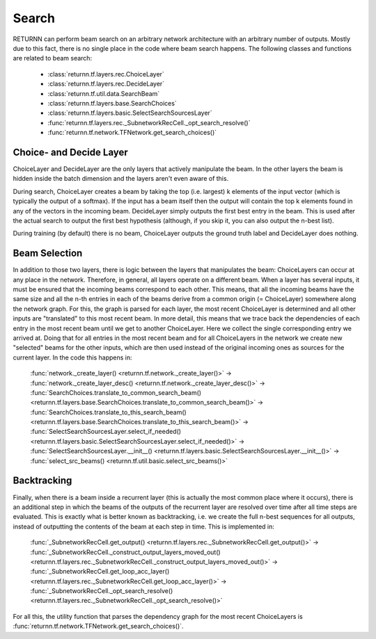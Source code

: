 .. _search:


######
Search
######

RETURNN can perform beam search on an arbitrary network architecture with an arbitrary number of outputs.
Mostly due to this fact, there is no single place in the code where beam search happens.
The following classes and functions are related to beam search:

    - :class:`returnn.tf.layers.rec.ChoiceLayer`

    - :class:`returnn.tf.layers.rec.DecideLayer`

    - :class:`returnn.tf.util.data.SearchBeam`

    - :class:`returnn.tf.layers.base.SearchChoices`

    - :class:`returnn.tf.layers.basic.SelectSearchSourcesLayer`

    - :func:`returnn.tf.layers.rec._SubnetworkRecCell._opt_search_resolve()`

    - :func:`returnn.tf.network.TFNetwork.get_search_choices()`

Choice- and Decide Layer
------------------------

ChoiceLayer and DecideLayer are the only layers that actively manipulate the beam.
In the other layers the beam is hidden inside the batch dimension and the layers aren't even aware of this.

During search, ChoiceLayer creates a beam by taking the top (i.e. largest) k elements of the input vector
(which is typically the output of a softmax).
If the input has a beam itself then the output will contain the top k elements found in any of the vectors in the
incoming beam.
DecideLayer simply outputs the first best entry in the beam.
This is used after the actual search to output the first best hypothesis
(although, if you skip it, you can also output the n-best list).

During training (by default) there is no beam, ChoiceLayer outputs the ground truth label and DecideLayer does nothing.

Beam Selection
--------------

In addition to those two layers, there is logic between the layers that manipulates the beam:
ChoiceLayers can occur at any place in the network.
Therefore, in general, all layers operate on a different beam.
When a layer has several inputs, it must be ensured that the incoming beams correspond to each other.
This means, that all the incoming beams have the same size and all the n-th entries in each of the beams derive from a
common origin (= ChoiceLayer) somewhere along the network graph.
For this, the graph is parsed for each layer, the most recent ChoiceLayer is determined and all other inputs are
"translated" to this most recent beam.
In more detail, this means that we trace back the dependencies of each entry in the most recent beam until we get to
another ChoiceLayer.
Here we collect the single corresponding entry we arrived at.
Doing that for all entries in the most recent beam and for all ChoiceLayers in the network we create new "selected"
beams for the other inputs, which are then used instead of the original incoming ones as sources for the current layer.
In the code this happens in:

    | :func:`network._create_layer() <returnn.tf.network._create_layer()>` ->
    | :func:`network._create_layer_desc() <returnn.tf.network._create_layer_desc()>` ->
    | :func:`SearchChoices.translate_to_common_search_beam() <returnn.tf.layers.base.SearchChoices.translate_to_common_search_beam()>` ->
    | :func:`SearchChoices.translate_to_this_search_beam() <returnn.tf.layers.base.SearchChoices.translate_to_this_search_beam()>` ->
    | :func:`SelectSearchSourcesLayer.select_if_needed() <returnn.tf.layers.basic.SelectSearchSourcesLayer.select_if_needed()>` ->
    | :func:`SelectSearchSourcesLayer.__init__() <returnn.tf.layers.basic.SelectSearchSourcesLayer.__init__()>` ->
    | :func:`select_src_beams() <returnn.tf.util.basic.select_src_beams()>`

Backtracking
------------

Finally, when there is a beam inside a recurrent layer (this is actually the most common place where it occurs),
there is an additional step in which the beams of the outputs of the recurrent layer are resolved over time after all
time steps are evaluated.
This is exactly what is better known as backtracking, i.e. we create the full n-best sequences for all outputs,
instead of outputting the contents of the beam at each step in time.
This is implemented in:

    | :func:`_SubnetworkRecCell.get_output() <returnn.tf.layers.rec._SubnetworkRecCell.get_output()>` ->
    | :func:`_SubnetworkRecCell._construct_output_layers_moved_out() <returnn.tf.layers.rec._SubnetworkRecCell._construct_output_layers_moved_out()>` ->
    | :func:`_SubnetworkRecCell.get_loop_acc_layer() <returnn.tf.layers.rec._SubnetworkRecCell.get_loop_acc_layer()>` ->
    | :func:`_SubnetworkRecCell._opt_search_resolve() <returnn.tf.layers.rec._SubnetworkRecCell._opt_search_resolve()>`

For all this, the utility function that parses the dependency graph for the most recent ChoiceLayers is
:func:`returnn.tf.network.TFNetwork.get_search_choices()`.
